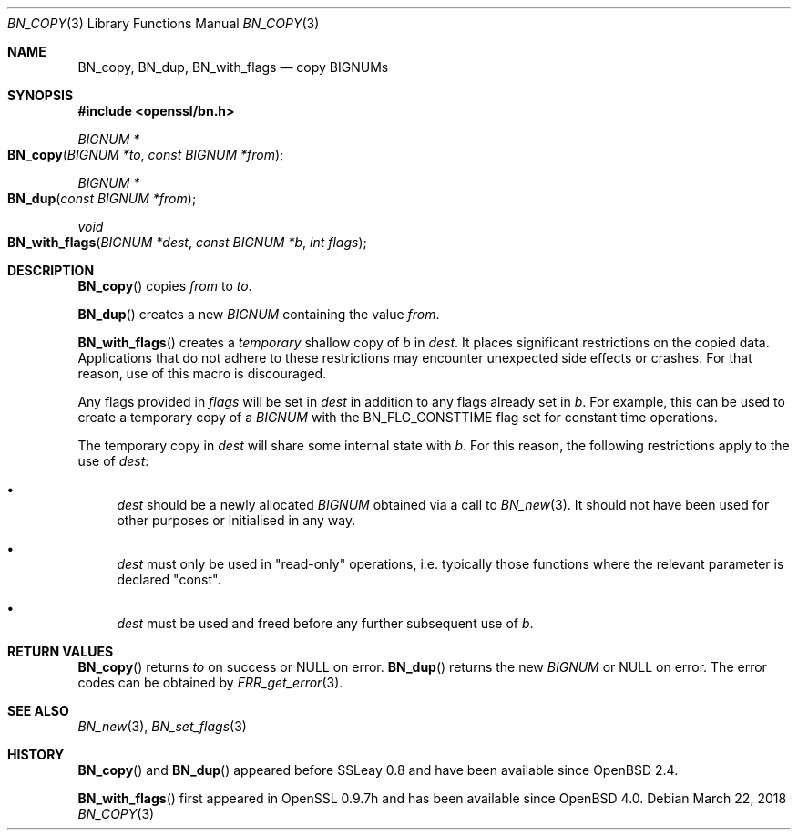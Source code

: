 .\"	$OpenBSD: BN_copy.3,v 1.8 2018/03/22 22:07:12 schwarze Exp $
.\"	OpenSSL b97fdb57 Nov 11 09:33:09 2016 +0100
.\"
.\" This file was written by Ulf Moeller <ulf@openssl.org>
.\" and Matt Caswell <matt@openssl.org>.
.\" Copyright (c) 2000, 2015 The OpenSSL Project.  All rights reserved.
.\"
.\" Redistribution and use in source and binary forms, with or without
.\" modification, are permitted provided that the following conditions
.\" are met:
.\"
.\" 1. Redistributions of source code must retain the above copyright
.\"    notice, this list of conditions and the following disclaimer.
.\"
.\" 2. Redistributions in binary form must reproduce the above copyright
.\"    notice, this list of conditions and the following disclaimer in
.\"    the documentation and/or other materials provided with the
.\"    distribution.
.\"
.\" 3. All advertising materials mentioning features or use of this
.\"    software must display the following acknowledgment:
.\"    "This product includes software developed by the OpenSSL Project
.\"    for use in the OpenSSL Toolkit. (http://www.openssl.org/)"
.\"
.\" 4. The names "OpenSSL Toolkit" and "OpenSSL Project" must not be used to
.\"    endorse or promote products derived from this software without
.\"    prior written permission. For written permission, please contact
.\"    openssl-core@openssl.org.
.\"
.\" 5. Products derived from this software may not be called "OpenSSL"
.\"    nor may "OpenSSL" appear in their names without prior written
.\"    permission of the OpenSSL Project.
.\"
.\" 6. Redistributions of any form whatsoever must retain the following
.\"    acknowledgment:
.\"    "This product includes software developed by the OpenSSL Project
.\"    for use in the OpenSSL Toolkit (http://www.openssl.org/)"
.\"
.\" THIS SOFTWARE IS PROVIDED BY THE OpenSSL PROJECT ``AS IS'' AND ANY
.\" EXPRESSED OR IMPLIED WARRANTIES, INCLUDING, BUT NOT LIMITED TO, THE
.\" IMPLIED WARRANTIES OF MERCHANTABILITY AND FITNESS FOR A PARTICULAR
.\" PURPOSE ARE DISCLAIMED.  IN NO EVENT SHALL THE OpenSSL PROJECT OR
.\" ITS CONTRIBUTORS BE LIABLE FOR ANY DIRECT, INDIRECT, INCIDENTAL,
.\" SPECIAL, EXEMPLARY, OR CONSEQUENTIAL DAMAGES (INCLUDING, BUT
.\" NOT LIMITED TO, PROCUREMENT OF SUBSTITUTE GOODS OR SERVICES;
.\" LOSS OF USE, DATA, OR PROFITS; OR BUSINESS INTERRUPTION)
.\" HOWEVER CAUSED AND ON ANY THEORY OF LIABILITY, WHETHER IN CONTRACT,
.\" STRICT LIABILITY, OR TORT (INCLUDING NEGLIGENCE OR OTHERWISE)
.\" ARISING IN ANY WAY OUT OF THE USE OF THIS SOFTWARE, EVEN IF ADVISED
.\" OF THE POSSIBILITY OF SUCH DAMAGE.
.\"
.Dd $Mdocdate: March 22 2018 $
.Dt BN_COPY 3
.Os
.Sh NAME
.Nm BN_copy ,
.Nm BN_dup ,
.Nm BN_with_flags
.Nd copy BIGNUMs
.Sh SYNOPSIS
.In openssl/bn.h
.Ft BIGNUM *
.Fo BN_copy
.Fa "BIGNUM *to"
.Fa "const BIGNUM *from"
.Fc
.Ft BIGNUM *
.Fo BN_dup
.Fa "const BIGNUM *from"
.Fc
.Ft void
.Fo BN_with_flags
.Fa "BIGNUM *dest"
.Fa "const BIGNUM *b"
.Fa "int flags"
.Fc
.Sh DESCRIPTION
.Fn BN_copy
copies
.Fa from
to
.Fa to .
.Pp
.Fn BN_dup
creates a new
.Vt BIGNUM
containing the value
.Fa from .
.Pp
.Fn BN_with_flags
creates a
.Em temporary
shallow copy of
.Fa b
in
.Fa dest .
It places significant restrictions on the copied data.
Applications that do not adhere to these restrictions
may encounter unexpected side effects or crashes.
For that reason, use of this macro is discouraged.
.Pp
Any flags provided in
.Fa flags
will be set in
.Fa dest
in addition to any flags already set in
.Fa b .
For example, this can be used to create a temporary copy of a
.Vt BIGNUM
with the
.Dv BN_FLG_CONSTTIME
flag set for constant time operations.
.Pp
The temporary copy in
.Fa dest
will share some internal state with
.Fa b .
For this reason, the following restrictions apply to the use of
.Fa dest :
.Bl -bullet
.It
.Fa dest
should be a newly allocated
.Vt BIGNUM
obtained via a call to
.Xr BN_new 3 .
It should not have been used for other purposes or initialised in any way.
.It
.Fa dest
must only be used in "read-only" operations, i.e. typically those
functions where the relevant parameter is declared "const".
.It
.Fa dest
must be used and freed before any further subsequent use of
.Fa b .
.El
.Sh RETURN VALUES
.Fn BN_copy
returns
.Fa to
on success or
.Dv NULL
on error.
.Fn BN_dup
returns the new
.Vt BIGNUM
or
.Dv NULL
on error.
The error codes can be obtained by
.Xr ERR_get_error 3 .
.Sh SEE ALSO
.Xr BN_new 3 ,
.Xr BN_set_flags 3
.Sh HISTORY
.Fn BN_copy
and
.Fn BN_dup
appeared before SSLeay 0.8 and have been available since
.Ox 2.4 .
.Pp
.Fn BN_with_flags
first appeared in OpenSSL 0.9.7h and has been available since
.Ox 4.0 .
